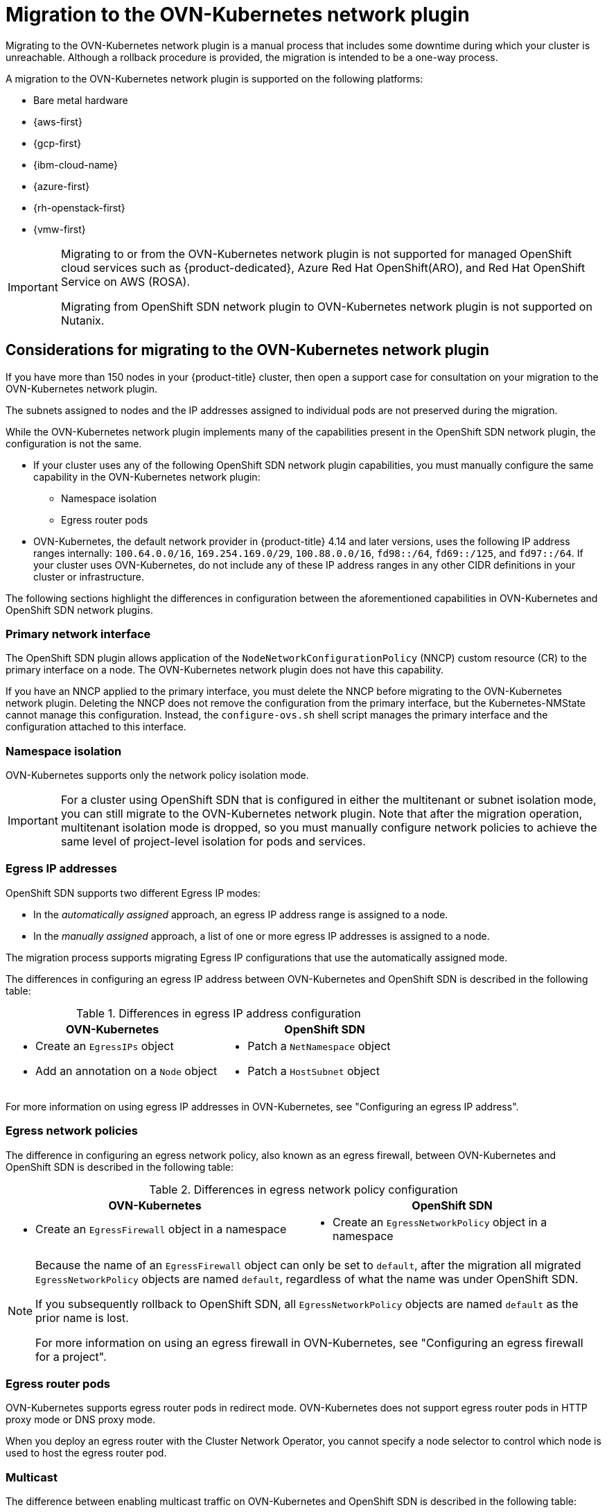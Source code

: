// Module included in the following assemblies:
//
// * networking/ovn_kubernetes_network_provider/migrate-from-openshift-sdn.adoc

[id="nw-ovn-kubernetes-migration-about_{context}"]
= Migration to the OVN-Kubernetes network plugin

Migrating to the OVN-Kubernetes network plugin is a manual process that includes some downtime during which your cluster is unreachable. Although a rollback procedure is provided, the migration is intended to be a one-way process.

A migration to the OVN-Kubernetes network plugin is supported on the following platforms:

* Bare metal hardware
* {aws-first}
* {gcp-first}
* {ibm-cloud-name}
* {azure-first}
* {rh-openstack-first}
* {vmw-first}

[IMPORTANT]
====
Migrating to or from the OVN-Kubernetes network plugin is not supported for managed OpenShift cloud services such as {product-dedicated}, Azure Red Hat OpenShift(ARO), and Red Hat OpenShift Service on AWS (ROSA).

Migrating from OpenShift SDN network plugin to OVN-Kubernetes network plugin is not supported on Nutanix.
====

[id="considerations-migrating-ovn-kubernetes-network-provider_{context}"]
== Considerations for migrating to the OVN-Kubernetes network plugin

If you have more than 150 nodes in your {product-title} cluster, then open a support case for consultation on your migration to the OVN-Kubernetes network plugin.

The subnets assigned to nodes and the IP addresses assigned to individual pods are not preserved during the migration.

While the OVN-Kubernetes network plugin implements many of the capabilities present in the OpenShift SDN network plugin, the configuration is not the same.

* If your cluster uses any of the following OpenShift SDN network plugin capabilities, you must manually configure the same capability in the OVN-Kubernetes network plugin:
+
--
* Namespace isolation
* Egress router pods
--

* OVN-Kubernetes, the default network provider in {product-title} 4.14 and later versions, uses the following IP address ranges internally: `100.64.0.0/16`, `169.254.169.0/29`, `100.88.0.0/16`, `fd98::/64`, `fd69::/125`, and `fd97::/64`. If your cluster uses OVN-Kubernetes, do not include any of these IP address ranges in any other CIDR definitions in your cluster or infrastructure.

The following sections highlight the differences in configuration between the aforementioned capabilities in OVN-Kubernetes and OpenShift SDN network plugins.

[discrete]
[id="migrating-sdn-primary-interface_{context}"]
=== Primary network interface

The OpenShift SDN plugin allows application of the `NodeNetworkConfigurationPolicy` (NNCP) custom resource (CR) to the primary interface on a node. The OVN-Kubernetes network plugin does not have this capability.

If you have an NNCP applied to the primary interface, you must delete the NNCP before migrating to the OVN-Kubernetes network plugin. Deleting the NNCP does not remove the configuration from the primary interface, but the Kubernetes-NMState cannot manage this configuration. Instead, the `configure-ovs.sh` shell script manages the primary interface and the configuration attached to this interface.

[discrete]
[id="namespace-isolation_{context}"]
=== Namespace isolation

OVN-Kubernetes supports only the network policy isolation mode.

[IMPORTANT]
====
For a cluster using OpenShift SDN that is configured in either the multitenant or subnet isolation mode, you can still migrate to the OVN-Kubernetes network plugin. Note that after the migration operation, multitenant isolation mode is dropped, so you must manually configure network policies to achieve the same level of project-level isolation for pods and services.
====

[discrete]
[id="egress-ip-addresses_{context}"]
=== Egress IP addresses

OpenShift SDN supports two different Egress IP modes:

* In the _automatically assigned_ approach, an egress IP address range is assigned to a node.
* In the _manually assigned_ approach, a list of one or more egress IP addresses is assigned to a node.

The migration process supports migrating Egress IP configurations that use the automatically assigned mode.

The differences in configuring an egress IP address between OVN-Kubernetes and OpenShift SDN is described in the following table:

.Differences in egress IP address configuration
[cols="1a,1a",options="header"]
|===
|OVN-Kubernetes|OpenShift SDN

|
* Create an `EgressIPs` object
* Add an annotation on a `Node` object

|
* Patch a `NetNamespace` object
* Patch a `HostSubnet` object
|===

For more information on using egress IP addresses in OVN-Kubernetes, see "Configuring an egress IP address".

[discrete]
[id="egress-network-policies_{context}"]
=== Egress network policies

The difference in configuring an egress network policy, also known as an egress firewall, between OVN-Kubernetes and OpenShift SDN is described in the following table:

.Differences in egress network policy configuration
[cols="1a,1a",options="header"]
|===
|OVN-Kubernetes|OpenShift SDN

|
* Create an `EgressFirewall` object in a namespace

|
* Create an `EgressNetworkPolicy` object in a namespace
|===

[NOTE]
====
Because the name of an `EgressFirewall` object can only be set to `default`, after the migration all migrated `EgressNetworkPolicy` objects are named `default`, regardless of what the name was under OpenShift SDN.

If you subsequently rollback to OpenShift SDN, all `EgressNetworkPolicy` objects are named `default` as the prior name is lost.

For more information on using an egress firewall in OVN-Kubernetes, see "Configuring an egress firewall for a project".
====

[discrete]
[id="egress-router-pods_{context}"]
=== Egress router pods

OVN-Kubernetes supports egress router pods in redirect mode. OVN-Kubernetes does not support egress router pods in HTTP proxy mode or DNS proxy mode.

When you deploy an egress router with the Cluster Network Operator, you cannot specify a node selector to control which node is used to host the egress router pod.

[discrete]
[id="multicast_{context}"]
=== Multicast

The difference between enabling multicast traffic on OVN-Kubernetes and OpenShift SDN is described in the following table:

.Differences in multicast configuration
[cols="1a,1a",options="header"]
|===
|OVN-Kubernetes|OpenShift SDN

|
* Add an annotation on a `Namespace` object

|
* Add an annotation on a `NetNamespace` object
|===

For more information on using multicast in OVN-Kubernetes, see "Enabling multicast for a project".

[discrete]
[id="network-policies_{context}"]
=== Network policies

OVN-Kubernetes fully supports the Kubernetes `NetworkPolicy` API in the `networking.k8s.io/v1` API group. No changes are necessary in your network policies when migrating from OpenShift SDN.
